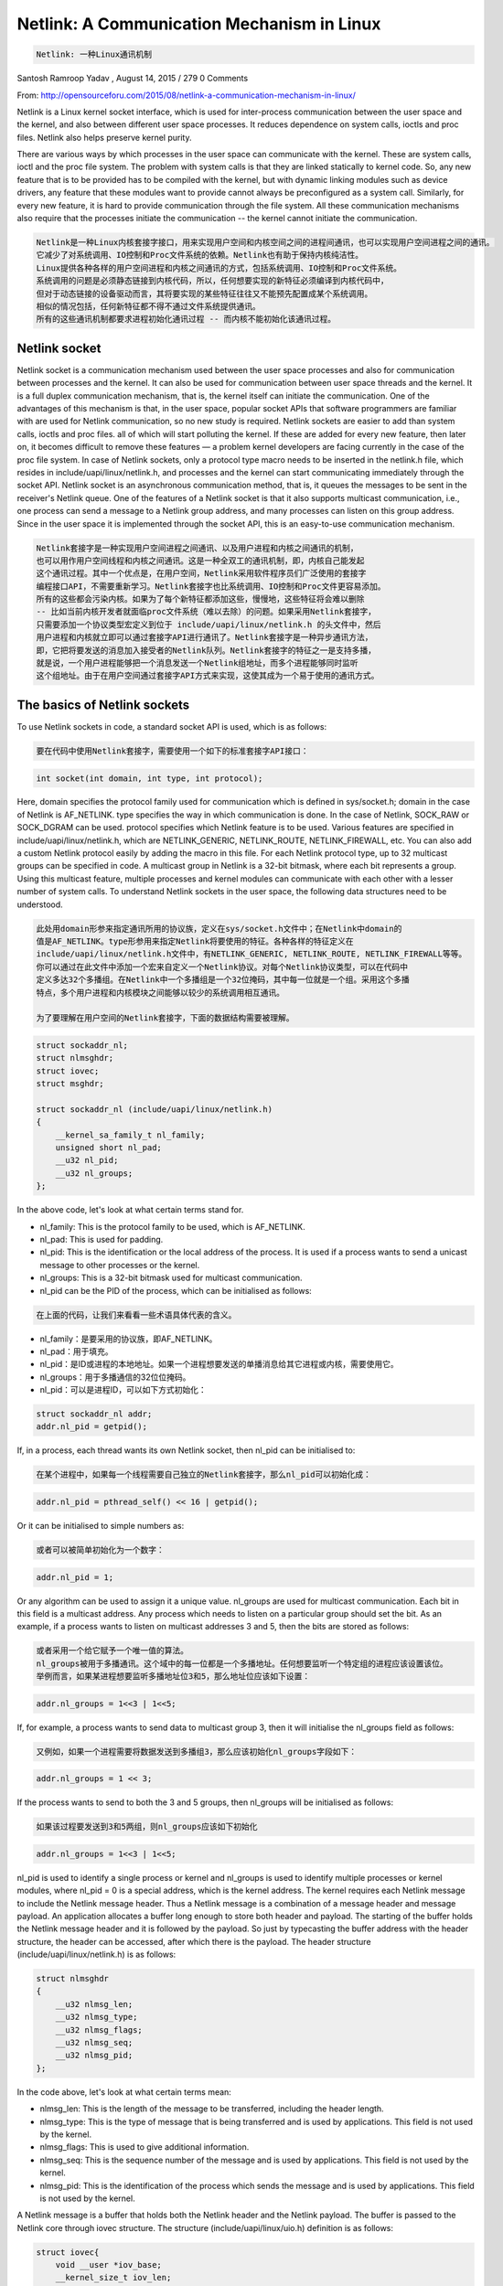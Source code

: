 -------------------------------------------
Netlink: A Communication Mechanism in Linux
-------------------------------------------

.. code-block:: rst

   Netlink: 一种Linux通讯机制

Santosh Ramroop Yadav , August 14, 2015 / 279 0 Comments

From: http://opensourceforu.com/2015/08/netlink-a-communication-mechanism-in-linux/

Netlink is a Linux kernel socket interface, which is used for inter-process communication between the user space and the kernel, and also between different user space processes. It reduces dependence on system calls, ioctls and proc files. Netlink also helps preserve kernel purity.

There are various ways by which processes in the user space can communicate with the kernel. These are system calls, ioctl and the proc file system. The problem with system calls is that they are linked statically to kernel code. So, any new feature that is to be provided has to be compiled with the kernel, but with dynamic linking modules such as device drivers, any feature that these modules want to provide cannot always be preconfigured as a system call. Similarly, for every new feature, it is hard to provide communication through the file system. All these communication mechanisms also require that the processes initiate the communication -- the kernel cannot initiate the communication.

.. code-block:: rst

   Netlink是一种Linux内核套接字接口，用来实现用户空间和内核空间之间的进程间通讯，也可以实现用户空间进程之间的通讯。
   它减少了对系统调用、IO控制和Proc文件系统的依赖。Netlink也有助于保持内核纯洁性。
   Linux提供各种各样的用户空间进程和内核之间通讯的方式，包括系统调用、IO控制和Proc文件系统。
   系统调用的问题是必须静态链接到内核代码，所以，任何想要实现的新特征必须编译到内核代码中，
   但对于动态链接的设备驱动而言，其将要实现的某些特征往往又不能预先配置成某个系统调用。
   相似的情况包括，任何新特征都不得不通过文件系统提供通讯。
   所有的这些通讯机制都要求进程初始化通讯过程 -- 而内核不能初始化该通讯过程。

Netlink socket
==============

Netlink socket is a communication mechanism used between the user space processes and also for communication between processes and the kernel. It can also be used for communication between user space threads and the kernel. It is a full duplex communication mechanism, that is, the kernel itself can initiate the communication. One of the advantages of this mechanism is that, in the user space, popular socket APIs that software programmers are familiar with are used for Netlink communication, so no new study is required. Netlink sockets are easier to add than system calls, ioctls and proc files. all of which will start polluting the kernel. If these are added for every new feature, then later on, it becomes difficult to remove these features — a problem kernel developers are facing currently in the case of the proc file system. In case of Netlink sockets, only a protocol type macro needs to be inserted in the netlink.h file, which resides in include/uapi/linux/netlink.h, and processes and the kernel can start communicating immediately through the socket API. Netlink socket is an asynchronous communication method, that is, it queues the messages to be sent in the receiver's Netlink queue. One of the features of a Netlink socket is that it also supports multicast communication, i.e., one process can send a message to a Netlink group address, and many processes can listen on this group address. Since in the user space it is implemented through the socket API, this is an easy-to-use communication mechanism.

.. code-block:: rst

   Netlink套接字是一种实现用户空间进程之间通讯、以及用户进程和内核之间通讯的机制，
   也可以用作用户空间线程和内核之间通讯。这是一种全双工的通讯机制，即，内核自己能发起
   这个通讯过程。其中一个优点是，在用户空间，Netlink采用软件程序员们广泛使用的套接字
   编程接口API，不需要重新学习。Netlink套接字也比系统调用、IO控制和Proc文件更容易添加。
   所有的这些都会污染内核。如果为了每个新特征都添加这些，慢慢地，这些特征将会难以删除
   -- 比如当前内核开发者就面临proc文件系统（难以去除）的问题。如果采用Netlink套接字，
   只需要添加一个协议类型宏定义到位于 include/uapi/linux/netlink.h 的头文件中，然后
   用户进程和内核就立即可以通过套接字API进行通讯了。Netlink套接字是一种异步通讯方法，
   即，它把将要发送的消息加入接受者的Netlink队列。Netlink套接字的特征之一是支持多播，
   就是说，一个用户进程能够把一个消息发送一个Netlink组地址，而多个进程能够同时监听
   这个组地址。由于在用户空间通过套接字API方式来实现，这使其成为一个易于使用的通讯方式。

The basics of Netlink sockets
=============================

To use Netlink sockets in code, a standard socket API is used, which is as follows:

.. code-block:: rst

   要在代码中使用Netlink套接字，需要使用一个如下的标准套接字API接口：

.. code-block:: c

    int socket(int domain, int type, int protocol);

Here, domain specifies the protocol family used for communication which is defined in sys/socket.h; domain in the case of Netlink is AF_NETLINK.
type specifies the way in which communication is done. In the case of Netlink, SOCK_RAW or SOCK_DGRAM can be used.
protocol specifies which Netlink feature is to be used. Various features are specified in include/uapi/linux/netlink.h, which are NETLINK_GENERIC, NETLINK_ROUTE, NETLINK_FIREWALL, etc. You can also add a custom Netlink protocol easily by adding the macro in this file.
For each Netlink protocol type, up to 32 multicast groups can be specified in code. A multicast group in Netlink is a 32-bit bitmask, where each bit represents a group. Using this multicast feature, multiple processes and kernel modules can communicate with each other with a lesser number of system calls.
To understand Netlink sockets in the user space, the following data structures need to be understood.

.. code-block:: rst

   此处用domain形参来指定通讯所用的协议族，定义在sys/socket.h文件中；在Netlink中domain的
   值是AF_NETLINK。type形参用来指定Netlink将要使用的特征。各种各样的特征定义在
   include/uapi/linux/netlink.h文件中，有NETLINK_GENERIC, NETLINK_ROUTE, NETLINK_FIREWALL等等。
   你可以通过在此文件中添加一个宏来自定义一个Netlink协议。对每个Netlink协议类型，可以在代码中
   定义多达32个多播组。在Netlink中一个多播组是一个32位掩码，其中每一位就是一个组。采用这个多播
   特点，多个用户进程和内核模块之间能够以较少的系统调用相互通讯。

   为了要理解在用户空间的Netlink套接字，下面的数据结构需要被理解。

.. code-block:: c

    struct sockaddr_nl;
    struct nlmsghdr;
    struct iovec;
    struct msghdr;

    struct sockaddr_nl (include/uapi/linux/netlink.h)
    {
        __kernel_sa_family_t nl_family;
        unsigned short nl_pad;
        __u32 nl_pid;
        __u32 nl_groups;
    };

In the above code, let's look at what certain terms stand for.

* nl_family: This is the protocol family to be used, which is AF_NETLINK.
* nl_pad: This is used for padding.
* nl_pid: This is the identification or the local address of the process. It is used if a process wants to send a unicast message to other processes or the kernel.
* nl_groups: This is a 32-bit bitmask used for multicast communication.
* nl_pid can be the PID of the process, which can be initialised as follows:

.. code-block:: rst

   在上面的代码，让我们来看看一些术语具体代表的含义。
* nl_family：是要采用的协议族，即AF_NETLINK。
* nl_pad：用于填充。
* nl_pid：是ID或进程的本地地址。如果一个进程想要发送的单播消息给其它进程或内核，需要使用它。
* nl_groups：用于多播通信的32位位掩码。
* nl_pid：可以是进程ID，可以如下方式初始化：

.. code-block:: c

    struct sockaddr_nl addr;
    addr.nl_pid = getpid();

If, in a process, each thread wants its own Netlink socket, then nl_pid can be initialised to:

.. code-block:: rst

   在某个进程中，如果每一个线程需要自己独立的Netlink套接字，那么nl_pid可以初始化成：

.. code-block:: c

    addr.nl_pid = pthread_self() << 16 | getpid();

Or it can be initialised to simple numbers as:

.. code-block:: rst

   或者可以被简单初始化为一个数字：

.. code-block:: c

    addr.nl_pid = 1;

Or any algorithm can be used to assign it a unique value.
nl_groups are used for multicast communication. Each bit in this field is a multicast address. Any process which needs to listen on a particular group should set the bit.
As an example, if a process wants to listen on multicast addresses 3 and 5, then the bits are stored as follows:

.. code-block:: rst

   或者采用一个给它赋予一个唯一值的算法。
   nl_groups被用于多播通讯。这个域中的每一位都是一个多播地址。任何想要监听一个特定组的进程应该设置该位。
   举例而言，如果某进程想要监听多播地址位3和5，那么地址位应该如下设置：

.. code-block:: c

    addr.nl_groups = 1<<3 | 1<<5;

If, for example, a process wants to send data to multicast group 3, then it will initialise the nl_groups field as follows:

.. code-block:: rst

   又例如，如果一个进程需要将数据发送到多播组3，那么应该初始化nl_groups字段如下：

.. code-block:: c

    addr.nl_groups = 1 << 3;

If the process wants to send to both the 3 and 5 groups, then nl_groups will be initialised as follows:

.. code-block:: rst

   如果该过程要发送到3和5两组，则nl_groups应该如下初始化

.. code-block:: c

    addr.nl_groups = 1<<3 | 1<<5;

nl_pid is used to identify a single process or kernel and nl_groups is used to identify multiple processes or kernel modules, where nl_pid = 0 is a special address, which is the kernel address.
The kernel requires each Netlink message to include the Netlink message header. Thus a Netlink message is a combination of a message header and message payload. An application allocates a buffer long enough to store both header and payload. The starting of the buffer holds the Netlink message header and it is followed by the payload. So just by typecasting the buffer address with the header structure, the header can be accessed, after which there is the payload. The header structure (include/uapi/linux/netlink.h) is as follows:

.. code-block:: c

    struct nlmsghdr
    {
        __u32 nlmsg_len;
        __u32 nlmsg_type;
        __u32 nlmsg_flags;
        __u32 nlmsg_seq;
        __u32 nlmsg_pid;
    };

In the code above, let's look at what certain terms mean:

* nlmsg_len: This is the length of the message to be transferred, including the header length.
* nlmsg_type: This is the type of message that is being transferred and is used by applications. This field is not used by the kernel.
* nlmsg_flags: This is used to give additional information.
* nlmsg_seq: This is the sequence number of the message and is used by applications. This field is not used by the kernel.
* nlmsg_pid: This is the identification of the process which sends the message and is used by applications. This field is not used by the kernel.

A Netlink message is a buffer that holds both the Netlink header and the Netlink payload. The buffer is passed to the Netlink core through iovec structure. The structure (include/uapi/linux/uio.h) definition is as follows:

.. code-block:: c

    struct iovec{
        void __user *iov_base;
        __kernel_size_t iov_len;
    };

In the above code, iov_base holds the base address of the Netlink message buffer, and iov_len holds the length of the Netlink message buffer, which is the size of the Netlink header and payload.
Socket messages are sent through the sendmsg API, which requires the msghdr structure as a parameter. The following fields of struct msghdr are useful:

.. code-block:: c

    struct msghdr
    {
        void *msg_name;
        int msg_namelen;
        struct iovec *msg_iov;
        __kernel_size_t msg_iovlen;
        //other fields not discussed
    };

In the above code

    msg_name is the base address of the struct sockaddr_nl variable, which holds information about the destination address.
    msg_namelen is the length of the structure, which is pointed by the msg_name field.
    msg_iov is the address of the iovec structure which holds the netlink message buffer.
    msg_iovlen is the length of the netlink message buffer.

Process-to-process unicast communication
========================================

Unicast sender example: The following header file needs to be included in an application:
----------------------

.. code-block:: c

    #include <sys/socket.h>
    #include <linux/netlink.h>

First, the application has to create a Netlink socket, which is done through the socket API as follows:

.. code-block:: c

    int fd = socket(PF_NETLINK, SOCK_RAW, NETLINK_GENERIC);

After creating the Netlink socket, the application has to bind the socket with the unique address as follows:

.. code-block:: c

    struct sockaddr_nl src_addr;

    //AF_NETLINK socket protocol
    src_addr.nl_family = AF_NETLINK;

    //application unique id
    src_addr.nl_pid = 1;

    //specify not a multicast communication
    src_addr.nl_groups = 0;

    //attach socket to unique id or address
    bind(fd, (struct sockaddr *)&src_addr, sizeof(src_addr));

After binding the socket with the unique address, the application has to define the destination address, message header, message payload, iovec structure and send the message using the sendmsg API as follows:

.. code-block:: c

    //total netlink message length
    #define NLINK_MSG_LEN 1024

    struct sockaddr_nl dest_addr;

    dest_addr.nl_family = AF_NETLINK;

    //destination process id
    dest_addr.nl_pid = 2;

    dest_addr.nl_groups = 0;

    //allocate buffer for netlink message which
    //is message header + message payload
    struct nlmsghdr *nlh =(struct nlmsghdr *) malloc(NLMSG_SPACE(NLINK_MSG_LEN));

Here, NLMSG_SPACE is the macro that gives an aligned length for the Netlink message.

.. code-block:: c

    //netlink message length
    nlh->nlmsg_len = NLMSG_SPACE(NLINK_MSG_LEN);

    //src application unique id
    nlh->nlmsg_pid = 1;

    nlh->nlmsg_flags = 0;

    //copy the payload to be sent
    strcpy(NLMSG_DATA(nlh), "Hello Process");

Here, the NLMSG_DATA macro is used to access the address of the payload.

.. code-block:: c

    //fill the iovec structure
    struct iovev iov;

    //netlink message header base address
    iov.iov_base = (void *)nlh;

    //netlink message length
    iov.iov_len = nlh->nlmsg_len;

    //define the message header for message
    //sending
    struct msghdr msg;

    msg.msg_name = (void *)&dest_addr;

    msg.msg_namelen = sizeof(dest_addr);

    msg.msg_iov = &iov;

    msg.msg_iovlen = 1;
    //send the message
    sendmsg(fd, &msg, 0);

Unicast receive example: In case of the receiver, first the Netlink socket will be created using a socket API, as it was in the case of the sender.
-----------------------

Then, like the sender, the receiver will bind its socket with the unique address, which will be the same as in the case of the sender. src_addr.nl_pid should be initialised as follows:

.. code-block:: c

    //receiver address or id
    src_addr.nl_pid = 2;

dest_addr will be used to receive the data which does not need to be initialised. In case of nlmsghdr, this structure is just cleared as follows:

.. code-block:: c

    memset(nlh, 0, NLMSG_SPACE(NLINK_MSG_PAYLOAD));

The rest of the code will be similar to the sender's code, but instead of the sendmsg API, the recvmsg API will be used as follows:

.. code-block:: c

    recvmsg(fd, &msg, 0);

This API will block until the message is received, after which the nlmsghdr variable nlh will get updated with the message header and payload, where the latter can be accessed as NLMSG_DATA(nlh) which will be a pointer to the payload.

Process-to-process multicast communication
==========================================

In case of receivers for multicast communication, the sockaddr_nl structure should be initialised as follows:

.. code-block:: c

    struct sockaddr_nl src_addr;
    //initialize the protocol as Netlink family

    src_adr.nl_family = AF_NETLINK;

    //assign the unique id to each application, here
    //2 is assigned for example
    src_addr.nl_pid = 2;

    //assign multicast addresses on which the process
    //wants to listen, for example all the process
    //wants to listen on multicast address 3 and 5
    src_addr.nl_groups = 1<<3 | 1<<5;

The rest of the code is similar to the unicast receiver code.
In case of a sender for multicast communication, the destination sockaddr_nl structure should be initialised as follows:

.. code-block:: c

    struct sockaddr_nl dest_addr;

    //initialize the protocol as Netlink family
    dest_addr.nl_family = AF_NETLINK;

    //suppose process wants to send multicast
    //message to all process with multicast
    //group 3
    dest_addr.nl_groups = 1<<3;

Kernel Netlink implementation
=============================

The kernel space API for Netlink is different from that for user space. To create a Netlink socket in the kernel, the following API is used:

.. code-block:: c

    struct sock* netlink_kernel_create(int unit,
    void (*input)(struct sock *sock, int len));

In the above code:

    unit is the protocol type, which is defined in include/uapi/linux/netlink.h; for example, NETLINK_GENERIC.
    input is the function pointer, which is called when the application sends data to the kernel with a unit type protocol.
    So to create a Netlink socket in the kernel module with NETLINK_GENERIC protocol type, netlink_kernel_create is called as follows:

.. code-block:: c

    struct sock* nlink

    nlink = netlink_kernel_create(NETLINK_GENERIC, receive_func);

    receive_func for example, is implemented as follows:

    void receive_func(struct sock *sock, int len)
    {
        struct sk_buff *buffer;
        struct nlmsghdr *nlh;

        while((buffer = skb_dequeue(&buffer->receive_queue)) != NULL)
        {
            nlh = (struct nlmsghdr *)buffer->data;

            //access the data through
            //NLMSG_DATA(nlh)
        }
    }

receive_func function is called in the sendmsg system call context. If the task that is to be done with the received message is small, then it can be done in receive_func; but if it is not small, then it can block other system calls and can cause delays in the application. So to avoid this, kernel threads can be later used to process the message. For this purpose, the skb_recv_datagram API can be used as follows:

.. code-block:: c

    struct sk_buff *buffer;
    int error;

    buffer = skb_recv_datagram(nlink, 0, 0, &error);

In the above code:
* nlink = struct sock* variable is returned by netlink_kernel_create.
* buffer = will be the buffer that will contain the Netlink message when the skb_recv_datagram wakes up.

After this call, the calling thread will block and will have to be woken up through wake_up_interruptible in receive_func callback as follows:

.. code-block:: c

    void receive_func(struct sock *buffer, int len)
    {
        // this will be wake up the thread
        //which has called skb_recv_datagram
        wake_up_interruptible(bufffer->sleep);
    }

After the thread has woken up, data can be accessed as follows:

.. code-block:: c

    struct sk_buff *buffer;
    int error;
    struct nlmsghdr *nlh;

    //here the thread will sleep till the message
    //is received, after message is received
    //receive_func is called which will wake
    //up this thread
    buffer = skb_recv_datagram(nlink, 0, 0, &error);

    //access the data through buffer variable
    nlh = (struct nlmsghdr *)buffer->data;

    //access the data through NLMSG_DATA macro
    //in kernel
    printk( "Message received %s\n", NLMSG_DATA(nlh));

To close the Netlink socket allocated, sock_release is called as follows:

.. code-block:: c

    sock_release(&nlink->socket);

where nlink is the struct sock * variable returned by netlink_kernel_create api.
For sending unicast and multicast messages from the kernel to the process, the following are the APIs:

.. code-block:: c

    //unicast message sending from kernel
    int netlink_unicast(struct sock *ssk, struct sk_buff * skb, u32 pid, int nonblock);

In the above code:

    ssk is the struct sock * returned by netlink_kernel_create.
    skb is the buffer which holds the message.
    pid is the ID or address of the process to which the message is to be sent.
    Nonblock is the variable to decide whether to block if the process is not present.

.. code-block:: c

    //multicast message sending from kernel
    int netlink_broadcast(struct sock *ssk, struct sk_buff *skb, u32 pid, u32 group, int allocation);

In the above code:

    group is the multicast group to which the message is to be sent. This is similar to the nl_groups field in the sockaddr_nl structure.
    allocation is GFP_ATOMIC if called from the interrupt context or GFP_KERNEL if called from the kernel thread. This is due to the fact that the kernel requires multiple buffer allocations to clone a multicast message.
    Let's end with an example of message sending in the kernel, as follows:

.. code-block:: c

    #define NLINK_MSG_SIZE 1024

    //allocate netlink socket
    struct sock *nlink = netlink_kernel_create(NETLINK_GENERIC, receive_func);

    //allocate socket buffer for message
    struct sk_buff *skb = alloc_skb(NLMSG_SPACE(NLINK_MSG_SIZE), GFP_KERNEL);

    //get the header pointer
    nlh = (struct nlmsghdr *) skb->data;

    //update source header parameters
    nlh->nlmsg_len = NLMSG_SPACE(NLINK_MSG_SIZE);

    //kernel id is 0
    nlh->nlmsg_pid = 0;

    nlh->nlmsg_flags = 0;

    //copy the data
    strcpy(NLMSG_DATA(nlh), "Hello");

    //update this if kernel belongs to
    //multicast group
    NETLINK_CB(skb).groups = 0;
    //kernel id is 0
    NETLINK_CB(skb).pid = 0;

    //use this in case of unicast message
    NETLINK_CB(skb).dst_pid = 2;

    //update this in case of multicast
    //message with multicast address
    NETLINK_CB(skb).dst_groups = 0;

    //unicast the message to process with
    //process address 2
    netlink_unicast(nlink, skb, 2, MSG_DONTWAIT);

    //use this if multicast is to be done
    //example is multicast address 3
    //netlink_broadcast(nlink, skb, 0, 1<<3, GFP_KERNEL);

References
==========

[1] http://qos.ittc.ku.edu/netlink/html/
[2] http://linux.die.net/man/7/netlink
